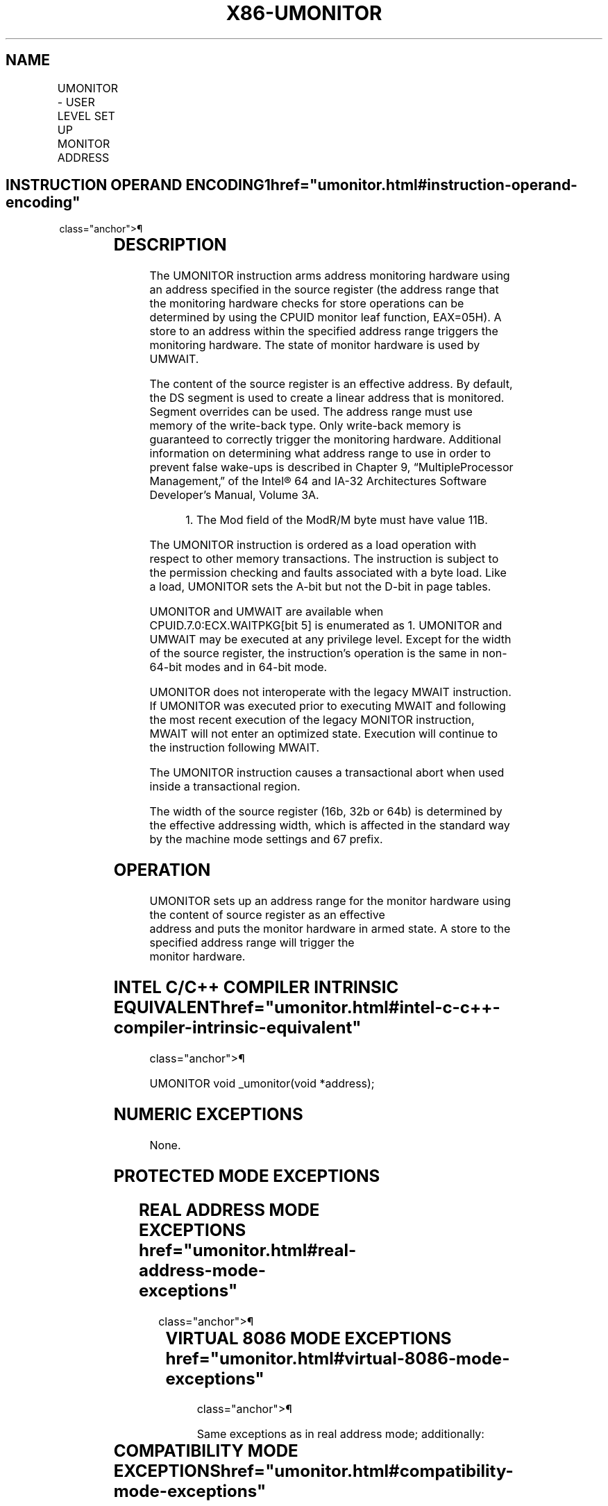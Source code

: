 '\" t
.nh
.TH "X86-UMONITOR" "7" "December 2023" "Intel" "Intel x86-64 ISA Manual"
.SH NAME
UMONITOR - USER LEVEL SET UP MONITOR ADDRESS
.TS
allbox;
l l l l l 
l l l l l .
\fBOpcode / Instruction\fP	\fBOp/En\fP	\fB64/32 bit Mode Support\fP	\fBCPUID Feature Flag\fP	\fBDescription\fP
T{
F3 0F AE /6 UMONITOR r16/r32/r64
T}	A	V/V	WAITPKG	T{
Sets up a linear address range to be monitored by hardware and activates the monitor. The address range should be a write-back memory caching type. The address is contained in r16/r32/r64.
T}
.TE

.SH INSTRUCTION OPERAND ENCODING1  href="umonitor.html#instruction-operand-encoding"
class="anchor">¶

.TS
allbox;
l l l l l l 
l l l l l l .
\fBOp/En\fP	\fBTuple\fP	\fBOperand 1\fP	\fBOperand 2\fP	\fBOperand 3\fP	\fBOperand 4\fP
A	N/A	ModRM:r/m (r)	N/A	N/A	N/A
.TE

.SH DESCRIPTION
The UMONITOR instruction arms address monitoring hardware using an
address specified in the source register (the address range that the
monitoring hardware checks for store operations can be determined by
using the CPUID monitor leaf function, EAX=05H). A store to an address
within the specified address range triggers the monitoring hardware. The
state of monitor hardware is used by UMWAIT.

.PP
The content of the source register is an effective address. By default,
the DS segment is used to create a linear address that is monitored.
Segment overrides can be used. The address range must use memory of the
write-back type. Only write-back memory is guaranteed to correctly
trigger the monitoring hardware. Additional information on determining
what address range to use in order to prevent false wake-ups is
described in Chapter 9, “MultipleProcessor Management‚” of the
Intel® 64 and IA-32 Architectures Software Developer’s
Manual, Volume 3A.

.PP
.RS

.PP
1\&. The Mod field of the ModR/M byte must have value 11B.

.RE

.PP
The UMONITOR instruction is ordered as a load operation with respect to
other memory transactions. The instruction is subject to the permission
checking and faults associated with a byte load. Like a load, UMONITOR
sets the A-bit but not the D-bit in page tables.

.PP
UMONITOR and UMWAIT are available when CPUID.7.0:ECX.WAITPKG[bit 5] is
enumerated as 1. UMONITOR and UMWAIT may be executed at any privilege
level. Except for the width of the source register, the instruction’s
operation is the same in non-64-bit modes and in 64-bit mode.

.PP
UMONITOR does not interoperate with the legacy MWAIT instruction. If
UMONITOR was executed prior to executing MWAIT and following the most
recent execution of the legacy MONITOR instruction, MWAIT will not enter
an optimized state. Execution will continue to the instruction following
MWAIT.

.PP
The UMONITOR instruction causes a transactional abort when used inside a
transactional region.

.PP
The width of the source register (16b, 32b or 64b) is determined by the
effective addressing width, which is affected in the standard way by the
machine mode settings and 67 prefix.

.SH OPERATION
.EX
UMONITOR sets up an address range for the monitor hardware using the content of source register as an effective
address and puts the monitor hardware in armed state. A store to the specified address range will trigger the
monitor hardware.
.EE

.SH INTEL C/C++ COMPILER INTRINSIC EQUIVALENT  href="umonitor.html#intel-c-c++-compiler-intrinsic-equivalent"
class="anchor">¶

.EX
UMONITOR void _umonitor(void *address);
.EE

.SH NUMERIC EXCEPTIONS
None.

.SH PROTECTED MODE EXCEPTIONS
.TS
allbox;
l l 
l l .
\fB\fP	\fB\fP
#GP(0)	T{
If the specified segment is not SS and the source register is outside the specified segment limit.
T}
	T{
If the specified segment register contains a NULL segment selector.
T}
#SS(0)	T{
If the specified segment is SS and the source register is outside the SS segment limit.
T}
#PF(fault-code)	For a page fault.
#UD	If CPUID.7.0:ECX.WAITPKG[bit 5]=0.
.TE

.SH REAL ADDRESS MODE EXCEPTIONS  href="umonitor.html#real-address-mode-exceptions"
class="anchor">¶

.TS
allbox;
l l 
l l .
\fB\fP	\fB\fP
#GP	T{
If the specified segment is not SS and the source register is outside of the effective address space from 0 to FFFFH.
T}
#SS	T{
If the specified segment is SS and the source register is outside of the effective address space from 0 to FFFFH.
T}
#UD	If CPUID.7.0:ECX.WAITPKG[bit 5]=0.
.TE

.SH VIRTUAL 8086 MODE EXCEPTIONS  href="umonitor.html#virtual-8086-mode-exceptions"
class="anchor">¶

.PP
Same exceptions as in real address mode; additionally:

.TS
allbox;
l l 
l l .
\fB\fP	\fB\fP
#PF(fault-code)	For a page fault.
.TE

.SH COMPATIBILITY MODE EXCEPTIONS  href="umonitor.html#compatibility-mode-exceptions"
class="anchor">¶

.PP
Same exceptions as in protected mode.

.SH 64-BIT MODE EXCEPTIONS
.TS
allbox;
l l 
l l .
\fB\fP	\fB\fP
#GP(0)	T{
If the specified segment is not SS and the linear address is in non-canonical form.
T}
#SS(0)	T{
If the specified segment is SS and the source register is in non-canonical form.
T}
#PF(fault-code)	For a page fault.
#UD	If CPUID.7.0:ECX.WAITPKG[bit 5]=0.
.TE

.SH COLOPHON
This UNOFFICIAL, mechanically-separated, non-verified reference is
provided for convenience, but it may be
incomplete or
broken in various obvious or non-obvious ways.
Refer to Intel® 64 and IA-32 Architectures Software Developer’s
Manual
\[la]https://software.intel.com/en\-us/download/intel\-64\-and\-ia\-32\-architectures\-sdm\-combined\-volumes\-1\-2a\-2b\-2c\-2d\-3a\-3b\-3c\-3d\-and\-4\[ra]
for anything serious.

.br
This page is generated by scripts; therefore may contain visual or semantical bugs. Please report them (or better, fix them) on https://github.com/MrQubo/x86-manpages.
